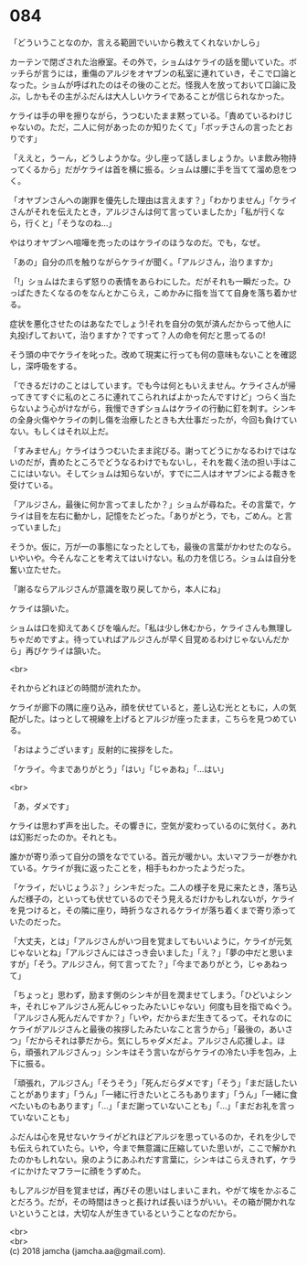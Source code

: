 #+OPTIONS: toc:nil
#+OPTIONS: \n:t

* 084

  「どういうことなのか，言える範囲でいいから教えてくれないかしら」

  カーテンで閉ざされた治療室。その外で，ショムはケライの話を聞いていた。ボッチらが言うには，重傷のアルジをオヤブンの私室に連れていき，そこで口論となった。ショムが呼ばれたのはその後のことだ。怪我人を放っておいて口論に及ぶ，しかもその主がふだんは大人しいケライであることが信じられなかった。

  ケライは手の甲を擦りながら，うつむいたまま黙っている。「責めているわけじゃないの。ただ，二人に何があったのか知りたくて」「ボッチさんの言ったとおりです」

  「ええと，うーん，どうしようかな。少し座って話しましょうか。いま飲み物持ってくるから」だがケライは首を横に振る。ショムは腰に手を当てて溜め息をつく。

  「オヤブンさんへの謝罪を優先した理由は言えます？」「わかりません」「ケライさんがそれを伝えたとき，アルジさんは何て言っていましたか」「私が行くなら，行くと」「そうなのね…」

  やはりオヤブンへ喧嘩を売ったのはケライのほうなのだ。でも，なぜ。

  「あの」自分の爪を触りながらケライが聞く。「アルジさん，治りますか」

  「!」ショムはたまらず怒りの表情をあらわにした。だがそれも一瞬だった。ひっぱたきたくなるのをなんとかこらえ，こめかみに指を当てて自身を落ち着かせる。

  症状を悪化させたのはあなたでしょう!それを自分の気が済んだからって他人に丸投げしておいて，治りますか？ですって？人の命を何だと思ってるの!

  そう頭の中でケライを叱った。改めて現実に行っても何の意味もないことを確認し，深呼吸をする。

  「できるだけのことはしています。でも今は何ともいえません。ケライさんが帰ってきてすぐに私のところに連れてこられればよかったんですけど」つらく当たらないよう心がけながら，我慢できずショムはケライの行動に釘を刺す。シンキの全身火傷やケライの刺し傷を治療したときも大仕事だったが，今回も負けていない。もしくはそれ以上だ。

  「すみません」ケライはうつむいたまま詫びる。謝ってどうにかなるわけではないのだが，責めたところでどうなるわけでもないし，それを裁く法の担い手はここにはいない。そしてショムは知らないが，すでに二人はオヤブンによる裁きを受けている。

  「アルジさん，最後に何か言ってましたか？」ショムが尋ねた。その言葉で，ケライは目を左右に動かし，記憶をたどった。「ありがとう，でも，ごめん。と言っていました」

  そうか。仮に，万が一の事態になったとしても，最後の言葉がかわせたのなら。いやいや。今そんなことを考えてはいけない。私の力を信じろ。ショムは自分を奮い立たせた。

  「謝るならアルジさんが意識を取り戻してから，本人にね」

  ケライは頷いた。

  ショムは口を抑えてあくびを噛んだ。「私は少し休むから，ケライさんも無理しちゃだめですよ。待っていればアルジさんが早く目覚めるわけじゃないんだから」再びケライは頷いた。

  <br>

  それからどれほどの時間が流れたか。

  ケライが廊下の隅に座り込み，顔を伏せていると，差し込む光とともに，人の気配がした。はっとして視線を上げるとアルジが座ったまま，こちらを見つめている。

  「おはようございます」反射的に挨拶をした。

  「ケライ。今までありがとう」「はい」「じゃあね」「…はい」

  <br>

  「あ，ダメです」

  ケライは思わず声を出した。その響きに，空気が変わっているのに気付く。あれは幻影だったのか。それとも。

  誰かが寄り添って自分の頭をなでている。首元が暖かい。太いマフラーが巻かれている。ケライが我に返ったことを，相手もわかったようだった。

  「ケライ，だいじょうぶ？」シンキだった。二人の様子を見に来たとき，落ち込んだ様子の，といっても伏せているのでそう見えるだけかもしれないが，ケライを見つけると，その隣に座り，時折うなされるケライが落ち着くまで寄り添っていたのだった。

  「大丈夫，とは」「アルジさんがいつ目を覚ましてもいいように，ケライが元気じゃないとね」「アルジさんにはさっき会いました」「え？」「夢の中だと思いますが」「そう。アルジさん，何て言ってた？」「今までありがとう，じゃあねって」

  「ちょっと」思わず，励ます側のシンキが目を潤ませてしまう。「ひどいよシンキ，それじゃアルジさん死んじゃったみたいじゃない」何度も目を指でぬぐう。「アルジさん死んだんですか？」「いや，だからまだ生きてるって。それなのにケライがアルジさんと最後の挨拶したみたいなこと言うから」「最後の，あいさつ」「だからそれは夢だから。気にしちゃダメだよ。アルジさん応援しよ。ほら，頑張れアルジさんっ」シンキはそう言いながらケライの冷たい手を包み，上下に振る。

  「頑張れ，アルジさん」「そうそう」「死んだらダメです」「そう」「まだ話したいことがあります」「うん」「一緒に行きたいところもあります」「うん」「一緒に食べたいものもあります」「…」「まだ謝っていないことも」「…」「まだお礼を言っていないことも」

  ふだんは心を見せないケライがどれほどアルジを思っているのか，それを少しでも伝えられていたら。いや，今まで無意識に圧縮していた思いが，ここで解かれたのかもしれない。泉のようにあふれだす言葉に，シンキはこらえきれず，ケライにかけたマフラーに顔をうずめた。

  もしアルジが目を覚ませば，再びその思いはしまいこまれ，やがて埃をかぶることだろう。だが，その時間はきっと長ければ長いほうがいい。その箱が開かれないということは，大切な人が生きているということなのだから。

  <br>
  <br>
  (c) 2018 jamcha (jamcha.aa@gmail.com).

  [[http://creativecommons.org/licenses/by-nc-sa/4.0/deed][file:http://i.creativecommons.org/l/by-nc-sa/4.0/88x31.png]]

